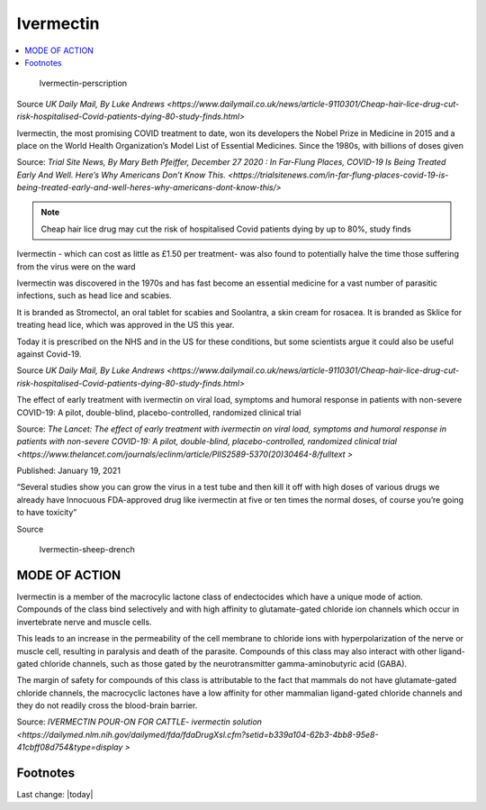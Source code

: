 Ivermectin
==============

.. contents::
  :local:


.. figure:: assets/Medical-Treatments/Ivermectin/Ivermectin-perscription.jpg
  :width: 80 %
  
  Ivermectin-perscription

Source `UK Daily Mail, By Luke Andrews <https://www.dailymail.co.uk/news/article-9110301/Cheap-hair-lice-drug-cut-risk-hospitalised-Covid-patients-dying-80-study-finds.html>`

Ivermectin, the most promising COVID treatment to date, won its developers the Nobel Prize in Medicine in 2015 and a place on the World Health Organization’s Model List of Essential Medicines. Since the 1980s, with billions of doses given  

Source: `Trial Site News, By Mary Beth Pfeiffer, December 27 2020 : In Far-Flung Places, COVID-19 Is Being Treated Early And Well. Here’s Why Americans Don’t Know This. <https://trialsitenews.com/in-far-flung-places-covid-19-is-being-treated-early-and-well-heres-why-americans-dont-know-this/>`

.. note::
  Cheap hair lice drug may cut the risk of hospitalised Covid patients dying by up to 80%, study finds  

Ivermectin - which can cost as little as £1.50 per treatment- was also found to potentially halve the time those suffering from the virus were on the ward  

Ivermectin was discovered in the 1970s and has fast become an essential medicine for a vast number of parasitic infections, such as head lice and scabies.

It is branded as Stromectol, an oral tablet for scabies and Soolantra, a skin cream for rosacea. It is branded as Sklice for treating head lice, which was approved in the US this year. 

Today it is prescribed on the NHS and in the US for these conditions, but some scientists argue it could also be useful against Covid-19.    

Source  `UK Daily Mail, By Luke Andrews <https://www.dailymail.co.uk/news/article-9110301/Cheap-hair-lice-drug-cut-risk-hospitalised-Covid-patients-dying-80-study-finds.html>` 

The effect of early treatment with ivermectin on viral load, symptoms and humoral response in patients with non-severe COVID-19: A pilot, double-blind, placebo-controlled, randomized clinical trial  

Source: `The Lancet: The effect of early treatment with ivermectin on viral load, symptoms and humoral response in patients with non-severe COVID-19: A pilot, double-blind, placebo-controlled, randomized clinical trial <https://www.thelancet.com/journals/eclinm/article/PIIS2589-5370(20)30464-8/fulltext >`

Published: January 19, 2021

“Several studies show you can grow the virus in a test tube and then kill it off with high doses of various drugs we already have Innocuous FDA-approved drug like ivermectin at five or ten times the normal doses, of course you’re going to have toxicity”  

Source 

.. figure:: assets/Medical-Treatments/Ivermectin/Ivermectin-sheep-drench.jpg
  :width: 80 %
  
  Ivermectin-sheep-drench

MODE OF ACTION
----------------

Ivermectin is a member of the macrocylic lactone class of endectocides which have a unique mode of action. Compounds of the class bind selectively and with high affinity to glutamate-gated chloride ion channels which occur in invertebrate nerve and muscle cells.

This leads to an increase in the permeability of the cell membrane to chloride ions with hyperpolarization of the nerve or muscle cell, resulting in paralysis and death of the parasite. Compounds of this class may also interact with other ligand-gated chloride channels, such as those gated by the neurotransmitter gamma-aminobutyric acid (GABA).

The margin of safety for compounds of this class is attributable to the fact that mammals do not have glutamate-gated chloride channels, the macrocyclic lactones have a low affinity for other mammalian ligand-gated chloride channels and they do not readily cross the blood-brain barrier.

Source: `IVERMECTIN POUR-ON FOR CATTLE- ivermectin solution <https://dailymed.nlm.nih.gov/dailymed/fda/fdaDrugXsl.cfm?setid=b339a104-62b3-4bb8-95e8-41cbff08d754&type=display >`

Footnotes
----------------

.. _Python: http://www.python.org/


.. target-notes::


Last change: |today|